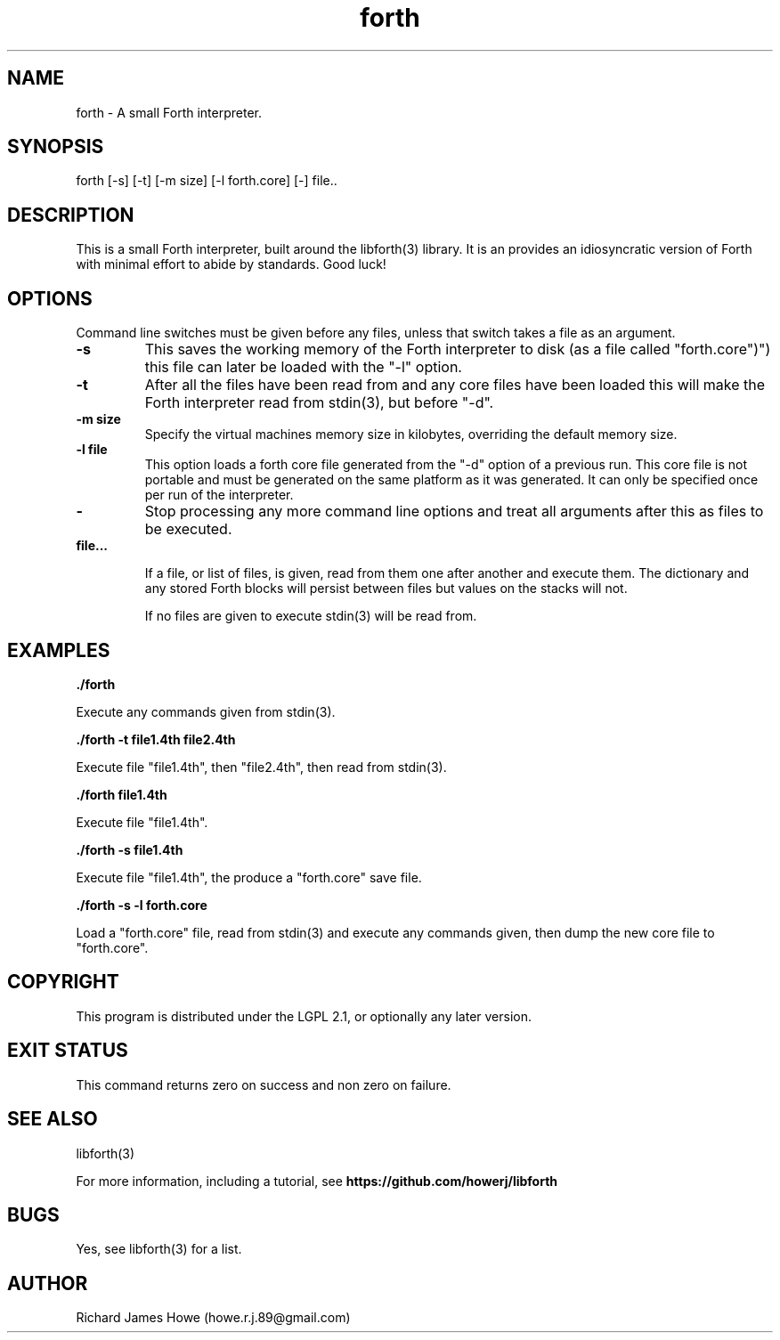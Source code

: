 .\" Manpage for a small Forth interpreter
.\" Contact howe.r.j.89@gmail.com to correct errors or typos.
.TH forth 1 "10 May 2016" "1.0.0" "Forth man page"
.SH NAME
forth \- A small Forth interpreter.
.SH SYNOPSIS
forth [-s] [-t] [-m size] [-l forth.core] [-] file..
.SH DESCRIPTION
This is a small Forth interpreter, built around the libforth(3) library. It is
an provides an idiosyncratic version of Forth with minimal effort to abide by
standards. Good luck!
.SH OPTIONS

Command line switches must be given before any files, unless that switch takes
a file as an argument.

.TP
.B -s
This saves the working memory of the Forth interpreter to disk (as a file
called "forth.core")") this file can later be loaded with the "-l" option.

.TP
.B -t
After all the files have been read from and any core files have been loaded
this will make the Forth interpreter read from stdin(3), but before "-d".

.TP
.B -m size
Specify the virtual machines memory size in kilobytes, overriding the default
memory size.

.TP
.B -l file
This option loads a forth core file generated from the "-d" option of a
previous run. This core file is not portable and must be generated on the same
platform as it was generated. It can only be specified once per run of the
interpreter.

.TP
.B -
Stop processing any more command line options and treat all arguments after
this as files to be executed.

.TP
.B  file...

If a file, or list of files, is given, read from them one after another
and execute them. The dictionary and any stored Forth blocks will persist 
between files but values on the stacks will not.

If no files are given to execute stdin(3) will be read from.

.SH EXAMPLES

.B
	./forth 

Execute any commands given from stdin(3).

.B
	./forth -t file1.4th file2.4th

Execute file "file1.4th", then "file2.4th", then read from stdin(3).

.B
	./forth file1.4th

Execute file "file1.4th".

.B
	./forth -s file1.4th

Execute file "file1.4th", the produce a "forth.core" save file.

.B
	./forth -s -l forth.core

Load a "forth.core" file, read from stdin(3) and execute any commands given,
then dump the new core file to "forth.core".

.SH COPYRIGHT

This program is distributed under the LGPL 2.1, or optionally any later
version.

.SH EXIT STATUS

This command returns zero on success and non zero on failure.

.SH SEE ALSO
libforth(3)

For more information, including a tutorial, see 
.B https://github.com/howerj/libforth
 

.SH BUGS
Yes, see libforth(3) for a list.
.SH AUTHOR
Richard James Howe (howe.r.j.89@gmail.com)
